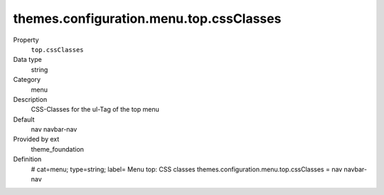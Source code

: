 themes.configuration.menu.top.cssClasses
----------------------------------------

.. ..................................
.. container:: table-row dl-horizontal panel panel-default constants theme_foundation cat_menu

	Property
		``top.cssClasses``

	Data type
		string

	Category
		menu

	Description
		CSS-Classes for the ul-Tag of the top menu

	Default
		nav navbar-nav

	Provided by ext
		theme_foundation

	Definition
		# cat=menu; type=string; label= Menu top: CSS classes
		themes.configuration.menu.top.cssClasses = nav navbar-nav